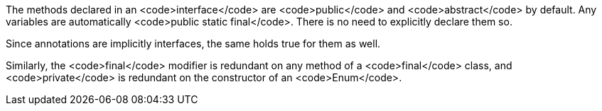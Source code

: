 The methods declared in an <code>interface</code> are <code>public</code> and <code>abstract</code> by default. Any variables are automatically <code>public static final</code>. There is no need to explicitly declare them so.

Since annotations are implicitly interfaces, the same holds true for them as well.

Similarly, the <code>final</code> modifier is redundant on any method of a <code>final</code> class, and <code>private</code> is redundant on the constructor of an <code>Enum</code>.
